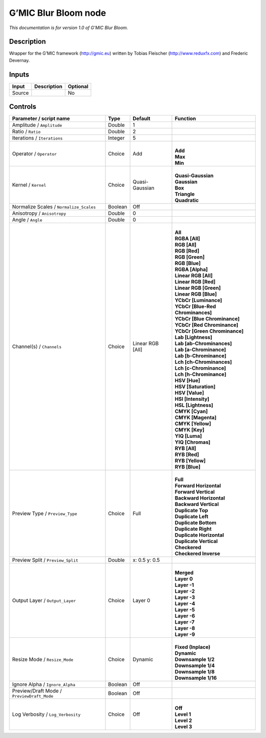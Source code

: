 .. _eu.gmic.BlurBloom:

G’MIC Blur Bloom node
=====================

*This documentation is for version 1.0 of G’MIC Blur Bloom.*

Description
-----------

Wrapper for the G’MIC framework (http://gmic.eu) written by Tobias Fleischer (http://www.reduxfx.com) and Frederic Devernay.

Inputs
------

+--------+-------------+----------+
| Input  | Description | Optional |
+========+=============+==========+
| Source |             | No       |
+--------+-------------+----------+

Controls
--------

.. tabularcolumns:: |>{\raggedright}p{0.2\columnwidth}|>{\raggedright}p{0.06\columnwidth}|>{\raggedright}p{0.07\columnwidth}|p{0.63\columnwidth}|

.. cssclass:: longtable

+--------------------------------------------+---------+------------------+-------------------------------------+
| Parameter / script name                    | Type    | Default          | Function                            |
+============================================+=========+==================+=====================================+
| Amplitude / ``Amplitude``                  | Double  | 1                |                                     |
+--------------------------------------------+---------+------------------+-------------------------------------+
| Ratio / ``Ratio``                          | Double  | 2                |                                     |
+--------------------------------------------+---------+------------------+-------------------------------------+
| Iterations / ``Iterations``                | Integer | 5                |                                     |
+--------------------------------------------+---------+------------------+-------------------------------------+
| Operator / ``Operator``                    | Choice  | Add              | |                                   |
|                                            |         |                  | | **Add**                           |
|                                            |         |                  | | **Max**                           |
|                                            |         |                  | | **Min**                           |
+--------------------------------------------+---------+------------------+-------------------------------------+
| Kernel / ``Kernel``                        | Choice  | Quasi-Gaussian   | |                                   |
|                                            |         |                  | | **Quasi-Gaussian**                |
|                                            |         |                  | | **Gaussian**                      |
|                                            |         |                  | | **Box**                           |
|                                            |         |                  | | **Triangle**                      |
|                                            |         |                  | | **Quadratic**                     |
+--------------------------------------------+---------+------------------+-------------------------------------+
| Normalize Scales / ``Normalize_Scales``    | Boolean | Off              |                                     |
+--------------------------------------------+---------+------------------+-------------------------------------+
| Anisotropy / ``Anisotropy``                | Double  | 0                |                                     |
+--------------------------------------------+---------+------------------+-------------------------------------+
| Angle / ``Angle``                          | Double  | 0                |                                     |
+--------------------------------------------+---------+------------------+-------------------------------------+
| Channel(s) / ``Channels``                  | Choice  | Linear RGB [All] | |                                   |
|                                            |         |                  | | **All**                           |
|                                            |         |                  | | **RGBA [All]**                    |
|                                            |         |                  | | **RGB [All]**                     |
|                                            |         |                  | | **RGB [Red]**                     |
|                                            |         |                  | | **RGB [Green]**                   |
|                                            |         |                  | | **RGB [Blue]**                    |
|                                            |         |                  | | **RGBA [Alpha]**                  |
|                                            |         |                  | | **Linear RGB [All]**              |
|                                            |         |                  | | **Linear RGB [Red]**              |
|                                            |         |                  | | **Linear RGB [Green]**            |
|                                            |         |                  | | **Linear RGB [Blue]**             |
|                                            |         |                  | | **YCbCr [Luminance]**             |
|                                            |         |                  | | **YCbCr [Blue-Red Chrominances]** |
|                                            |         |                  | | **YCbCr [Blue Chrominance]**      |
|                                            |         |                  | | **YCbCr [Red Chrominance]**       |
|                                            |         |                  | | **YCbCr [Green Chrominance]**     |
|                                            |         |                  | | **Lab [Lightness]**               |
|                                            |         |                  | | **Lab [ab-Chrominances]**         |
|                                            |         |                  | | **Lab [a-Chrominance]**           |
|                                            |         |                  | | **Lab [b-Chrominance]**           |
|                                            |         |                  | | **Lch [ch-Chrominances]**         |
|                                            |         |                  | | **Lch [c-Chrominance]**           |
|                                            |         |                  | | **Lch [h-Chrominance]**           |
|                                            |         |                  | | **HSV [Hue]**                     |
|                                            |         |                  | | **HSV [Saturation]**              |
|                                            |         |                  | | **HSV [Value]**                   |
|                                            |         |                  | | **HSI [Intensity]**               |
|                                            |         |                  | | **HSL [Lightness]**               |
|                                            |         |                  | | **CMYK [Cyan]**                   |
|                                            |         |                  | | **CMYK [Magenta]**                |
|                                            |         |                  | | **CMYK [Yellow]**                 |
|                                            |         |                  | | **CMYK [Key]**                    |
|                                            |         |                  | | **YIQ [Luma]**                    |
|                                            |         |                  | | **YIQ [Chromas]**                 |
|                                            |         |                  | | **RYB [All]**                     |
|                                            |         |                  | | **RYB [Red]**                     |
|                                            |         |                  | | **RYB [Yellow]**                  |
|                                            |         |                  | | **RYB [Blue]**                    |
+--------------------------------------------+---------+------------------+-------------------------------------+
| Preview Type / ``Preview_Type``            | Choice  | Full             | |                                   |
|                                            |         |                  | | **Full**                          |
|                                            |         |                  | | **Forward Horizontal**            |
|                                            |         |                  | | **Forward Vertical**              |
|                                            |         |                  | | **Backward Horizontal**           |
|                                            |         |                  | | **Backward Vertical**             |
|                                            |         |                  | | **Duplicate Top**                 |
|                                            |         |                  | | **Duplicate Left**                |
|                                            |         |                  | | **Duplicate Bottom**              |
|                                            |         |                  | | **Duplicate Right**               |
|                                            |         |                  | | **Duplicate Horizontal**          |
|                                            |         |                  | | **Duplicate Vertical**            |
|                                            |         |                  | | **Checkered**                     |
|                                            |         |                  | | **Checkered Inverse**             |
+--------------------------------------------+---------+------------------+-------------------------------------+
| Preview Split / ``Preview_Split``          | Double  | x: 0.5 y: 0.5    |                                     |
+--------------------------------------------+---------+------------------+-------------------------------------+
| Output Layer / ``Output_Layer``            | Choice  | Layer 0          | |                                   |
|                                            |         |                  | | **Merged**                        |
|                                            |         |                  | | **Layer 0**                       |
|                                            |         |                  | | **Layer -1**                      |
|                                            |         |                  | | **Layer -2**                      |
|                                            |         |                  | | **Layer -3**                      |
|                                            |         |                  | | **Layer -4**                      |
|                                            |         |                  | | **Layer -5**                      |
|                                            |         |                  | | **Layer -6**                      |
|                                            |         |                  | | **Layer -7**                      |
|                                            |         |                  | | **Layer -8**                      |
|                                            |         |                  | | **Layer -9**                      |
+--------------------------------------------+---------+------------------+-------------------------------------+
| Resize Mode / ``Resize_Mode``              | Choice  | Dynamic          | |                                   |
|                                            |         |                  | | **Fixed (Inplace)**               |
|                                            |         |                  | | **Dynamic**                       |
|                                            |         |                  | | **Downsample 1/2**                |
|                                            |         |                  | | **Downsample 1/4**                |
|                                            |         |                  | | **Downsample 1/8**                |
|                                            |         |                  | | **Downsample 1/16**               |
+--------------------------------------------+---------+------------------+-------------------------------------+
| Ignore Alpha / ``Ignore_Alpha``            | Boolean | Off              |                                     |
+--------------------------------------------+---------+------------------+-------------------------------------+
| Preview/Draft Mode / ``PreviewDraft_Mode`` | Boolean | Off              |                                     |
+--------------------------------------------+---------+------------------+-------------------------------------+
| Log Verbosity / ``Log_Verbosity``          | Choice  | Off              | |                                   |
|                                            |         |                  | | **Off**                           |
|                                            |         |                  | | **Level 1**                       |
|                                            |         |                  | | **Level 2**                       |
|                                            |         |                  | | **Level 3**                       |
+--------------------------------------------+---------+------------------+-------------------------------------+
